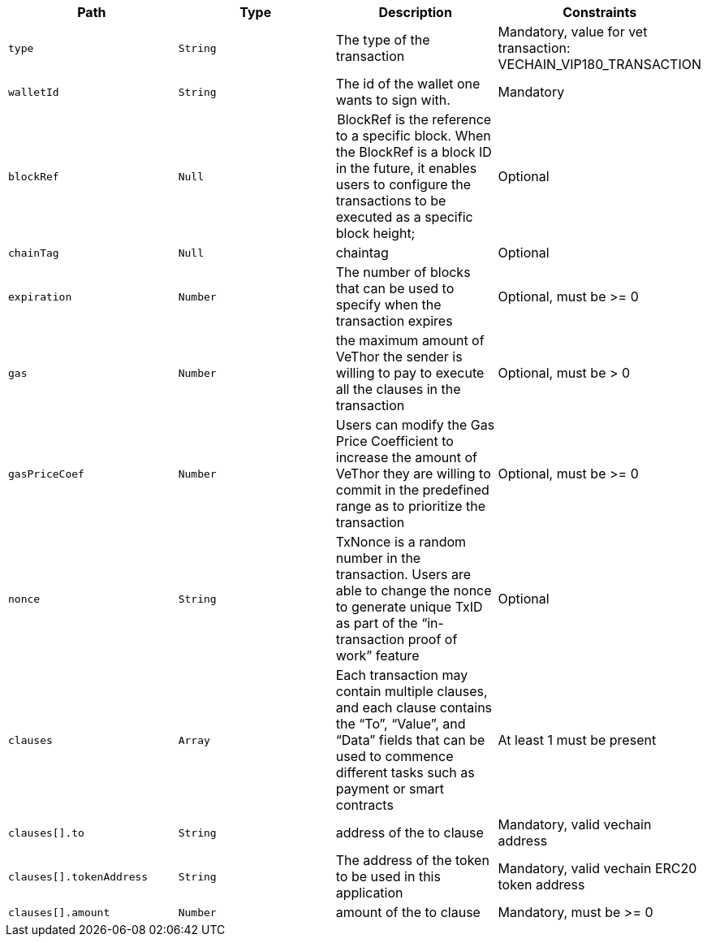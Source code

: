 |===
|Path|Type|Description|Constraints

|`+type+`
|`+String+`
|The type of the transaction
|Mandatory, value for vet transaction: VECHAIN_VIP180_TRANSACTION

|`+walletId+`
|`+String+`
|The id of the wallet one wants to sign with.
|Mandatory

|`+blockRef+`
|`+Null+`
| BlockRef is the reference to a specific block. When the BlockRef is a block ID in the future, it enables users to configure the transactions to be executed as a specific block height;
|Optional

|`+chainTag+`
|`+Null+`
|chaintag
|Optional

|`+expiration+`
|`+Number+`
|The number of blocks that can be used to specify when the transaction expires
|Optional, must be >= 0

|`+gas+`
|`+Number+`
|the maximum amount of VeThor the sender is willing to pay to execute all the clauses in the transaction
|Optional, must be > 0

|`+gasPriceCoef+`
|`+Number+`
|Users can modify the Gas Price Coefficient to increase the amount of VeThor they are willing to commit in the predefined range as to prioritize the transaction
|Optional, must be >= 0

|`+nonce+`
|`+String+`
|TxNonce is a random number in the transaction. Users are able to change the nonce to generate unique TxID as part of the “in-transaction proof of work” feature
|Optional

|`+clauses+`
|`+Array+`
|Each transaction may contain multiple clauses, and each clause contains the “To”, “Value”, and “Data” fields that can be used to commence different tasks such as payment or smart contracts
|At least 1 must be present

|`+clauses[].to+`
|`+String+`
|address of the to clause
|Mandatory, valid vechain address

|`+clauses[].tokenAddress+`
|`+String+`
|The address of the token to be used in this application
|Mandatory, valid vechain ERC20 token address

|`+clauses[].amount+`
|`+Number+`
|amount of the to clause
|Mandatory, must be >= 0

|===